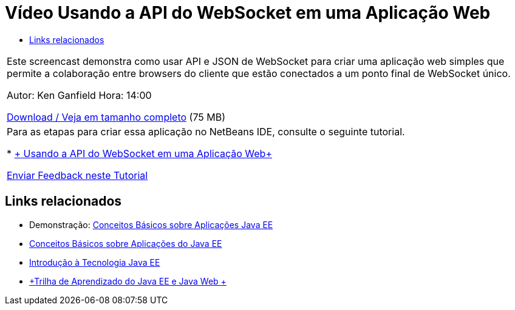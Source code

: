 // 
//     Licensed to the Apache Software Foundation (ASF) under one
//     or more contributor license agreements.  See the NOTICE file
//     distributed with this work for additional information
//     regarding copyright ownership.  The ASF licenses this file
//     to you under the Apache License, Version 2.0 (the
//     "License"); you may not use this file except in compliance
//     with the License.  You may obtain a copy of the License at
// 
//       http://www.apache.org/licenses/LICENSE-2.0
// 
//     Unless required by applicable law or agreed to in writing,
//     software distributed under the License is distributed on an
//     "AS IS" BASIS, WITHOUT WARRANTIES OR CONDITIONS OF ANY
//     KIND, either express or implied.  See the License for the
//     specific language governing permissions and limitations
//     under the License.
//

= Vídeo Usando a API do WebSocket em uma Aplicação Web
:jbake-type: tutorial
:jbake-tags: tutorials 
:jbake-status: published
:syntax: true
:toc: left
:toc-title:
:description: Vídeo Usando a API do WebSocket em uma Aplicação Web - Apache NetBeans
:keywords: Apache NetBeans, Tutorials, Vídeo Usando a API do WebSocket em uma Aplicação Web

|===
|Este screencast demonstra como usar API e JSON de WebSocket para criar uma aplicação web simples que permite a colaboração entre browsers do cliente que estão conectados a um ponto final de WebSocket único.

Autor: Ken Ganfield
Hora: 14:00

link:http://bits.netbeans.org/media/websocketapi-screencast.mp4[+Download / Veja em tamanho completo+] (75 MB)

 

|Para as etapas para criar essa aplicação no NetBeans IDE, consulte o seguinte tutorial.

* link:maven-websocketapi.html[+ Usando a API do WebSocket em uma Aplicação Web+]

link:/about/contact_form.html?to=3&subject=Feedback:%20Video%20of%20Using%20the%20WebSocket%20API%20in%20a%20Web%20Application[+Enviar Feedback neste Tutorial+]
 
|===


== Links relacionados

* Demonstração: link:javaee-gettingstarted-screencast.html[+Conceitos Básicos sobre Aplicações Java EE+]
* link:javaee-gettingstarted.html[+Conceitos Básicos sobre Aplicações do Java EE+]
* link:javaee-intro.html[+Introdução à Tecnologia Java EE+]
* link:../../trails/java-ee.html[+Trilha de Aprendizado do Java EE e Java Web +]
